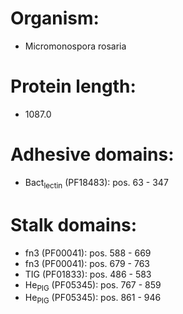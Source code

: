 * Organism:
- Micromonospora rosaria
* Protein length:
- 1087.0
* Adhesive domains:
- Bact_lectin (PF18483): pos. 63 - 347
* Stalk domains:
- fn3 (PF00041): pos. 588 - 669
- fn3 (PF00041): pos. 679 - 763
- TIG (PF01833): pos. 486 - 583
- He_PIG (PF05345): pos. 767 - 859
- He_PIG (PF05345): pos. 861 - 946

